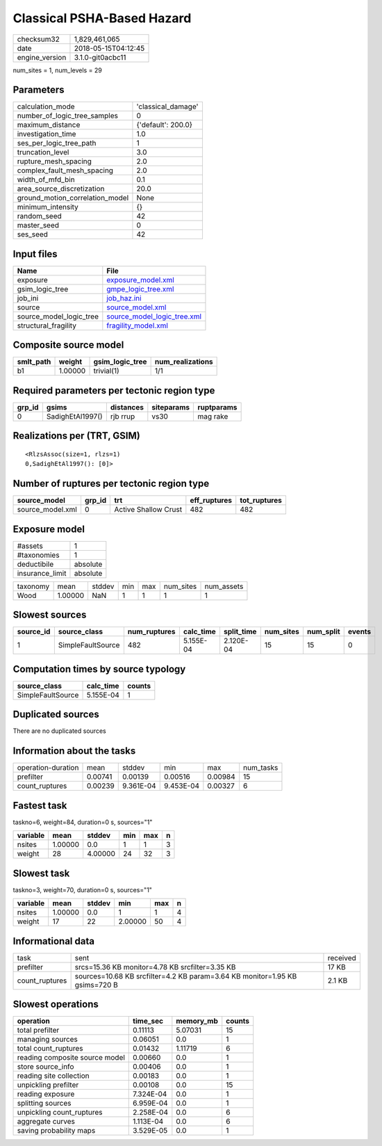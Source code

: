 Classical PSHA-Based Hazard
===========================

============== ===================
checksum32     1,829,461,065      
date           2018-05-15T04:12:45
engine_version 3.1.0-git0acbc11   
============== ===================

num_sites = 1, num_levels = 29

Parameters
----------
=============================== ==================
calculation_mode                'classical_damage'
number_of_logic_tree_samples    0                 
maximum_distance                {'default': 200.0}
investigation_time              1.0               
ses_per_logic_tree_path         1                 
truncation_level                3.0               
rupture_mesh_spacing            2.0               
complex_fault_mesh_spacing      2.0               
width_of_mfd_bin                0.1               
area_source_discretization      20.0              
ground_motion_correlation_model None              
minimum_intensity               {}                
random_seed                     42                
master_seed                     0                 
ses_seed                        42                
=============================== ==================

Input files
-----------
======================= ============================================================
Name                    File                                                        
======================= ============================================================
exposure                `exposure_model.xml <exposure_model.xml>`_                  
gsim_logic_tree         `gmpe_logic_tree.xml <gmpe_logic_tree.xml>`_                
job_ini                 `job_haz.ini <job_haz.ini>`_                                
source                  `source_model.xml <source_model.xml>`_                      
source_model_logic_tree `source_model_logic_tree.xml <source_model_logic_tree.xml>`_
structural_fragility    `fragility_model.xml <fragility_model.xml>`_                
======================= ============================================================

Composite source model
----------------------
========= ======= =============== ================
smlt_path weight  gsim_logic_tree num_realizations
========= ======= =============== ================
b1        1.00000 trivial(1)      1/1             
========= ======= =============== ================

Required parameters per tectonic region type
--------------------------------------------
====== ================ ========= ========== ==========
grp_id gsims            distances siteparams ruptparams
====== ================ ========= ========== ==========
0      SadighEtAl1997() rjb rrup  vs30       mag rake  
====== ================ ========= ========== ==========

Realizations per (TRT, GSIM)
----------------------------

::

  <RlzsAssoc(size=1, rlzs=1)
  0,SadighEtAl1997(): [0]>

Number of ruptures per tectonic region type
-------------------------------------------
================ ====== ==================== ============ ============
source_model     grp_id trt                  eff_ruptures tot_ruptures
================ ====== ==================== ============ ============
source_model.xml 0      Active Shallow Crust 482          482         
================ ====== ==================== ============ ============

Exposure model
--------------
=============== ========
#assets         1       
#taxonomies     1       
deductibile     absolute
insurance_limit absolute
=============== ========

======== ======= ====== === === ========= ==========
taxonomy mean    stddev min max num_sites num_assets
Wood     1.00000 NaN    1   1   1         1         
======== ======= ====== === === ========= ==========

Slowest sources
---------------
========= ================= ============ ========= ========== ========= ========= ======
source_id source_class      num_ruptures calc_time split_time num_sites num_split events
========= ================= ============ ========= ========== ========= ========= ======
1         SimpleFaultSource 482          5.155E-04 2.120E-04  15        15        0     
========= ================= ============ ========= ========== ========= ========= ======

Computation times by source typology
------------------------------------
================= ========= ======
source_class      calc_time counts
================= ========= ======
SimpleFaultSource 5.155E-04 1     
================= ========= ======

Duplicated sources
------------------
There are no duplicated sources

Information about the tasks
---------------------------
================== ======= ========= ========= ======= =========
operation-duration mean    stddev    min       max     num_tasks
prefilter          0.00741 0.00139   0.00516   0.00984 15       
count_ruptures     0.00239 9.361E-04 9.453E-04 0.00327 6        
================== ======= ========= ========= ======= =========

Fastest task
------------
taskno=6, weight=84, duration=0 s, sources="1"

======== ======= ======= === === =
variable mean    stddev  min max n
======== ======= ======= === === =
nsites   1.00000 0.0     1   1   3
weight   28      4.00000 24  32  3
======== ======= ======= === === =

Slowest task
------------
taskno=3, weight=70, duration=0 s, sources="1"

======== ======= ====== ======= === =
variable mean    stddev min     max n
======== ======= ====== ======= === =
nsites   1.00000 0.0    1       1   4
weight   17      22     2.00000 50  4
======== ======= ====== ======= === =

Informational data
------------------
============== =========================================================================== ========
task           sent                                                                        received
prefilter      srcs=15.36 KB monitor=4.78 KB srcfilter=3.35 KB                             17 KB   
count_ruptures sources=10.68 KB srcfilter=4.2 KB param=3.64 KB monitor=1.95 KB gsims=720 B 2.1 KB  
============== =========================================================================== ========

Slowest operations
------------------
============================== ========= ========= ======
operation                      time_sec  memory_mb counts
============================== ========= ========= ======
total prefilter                0.11113   5.07031   15    
managing sources               0.06051   0.0       1     
total count_ruptures           0.01432   1.11719   6     
reading composite source model 0.00660   0.0       1     
store source_info              0.00406   0.0       1     
reading site collection        0.00183   0.0       1     
unpickling prefilter           0.00108   0.0       15    
reading exposure               7.324E-04 0.0       1     
splitting sources              6.959E-04 0.0       1     
unpickling count_ruptures      2.258E-04 0.0       6     
aggregate curves               1.113E-04 0.0       6     
saving probability maps        3.529E-05 0.0       1     
============================== ========= ========= ======